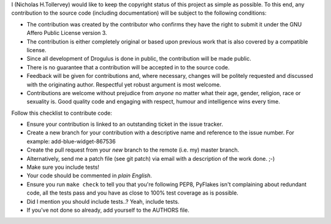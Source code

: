 I (Nicholas H.Tollervey) would like to keep the copyright status of this
project as simple as possible. To this end, any contribution to the source code
(including documentation) will be subject to the following conditions:

* The contribution was created by the contributor who confirms they have the
  right to submit it under the GNU Affero Public License version 3.

* The contribution is either completely original or based upon previous work
  that is also covered by a compatible license.

* Since all development of Drogulus is done in public, the contribution will
  be made public.

* There is no guarantee that a contribution will be accepted in to the source
  code.

* Feedback will be given for contributions and, where necessary, changes will
  be politely requested and discussed with the originating author. Respectful
  yet robust argument is most welcome.

* Contributions are welcome without prejudice from *anyone* no matter what
  their age, gender, religion, race or sexuality is. Good quality code and
  engaging with respect, humour and intelligence wins every time.

Follow this checklist to contribute code:

* Ensure your contribution is linked to an outstanding ticket in the issue
  tracker.

* Create a new branch for your contribution with a descriptive name and
  reference to the issue number. For example: add-blue-widget-867536

* Create the pull request from your *new* branch to the remote (i.e. my)
  master branch.

* Alternatively, send me a patch file (see git patch) via email with a
  description of the work done. ;-)

* Make sure you include tests!

* Your code should be commented in *plain English*.

* Ensure you run ``make check`` to tell you that you're following PEP8,
  PyFlakes isn't complaining about redundant code, all the tests pass and you
  have as close to 100% test coverage as is possible.

* Did I mention you should include tests..? Yeah, include tests.

* If you've not done so already, add yourself to the AUTHORS file.
